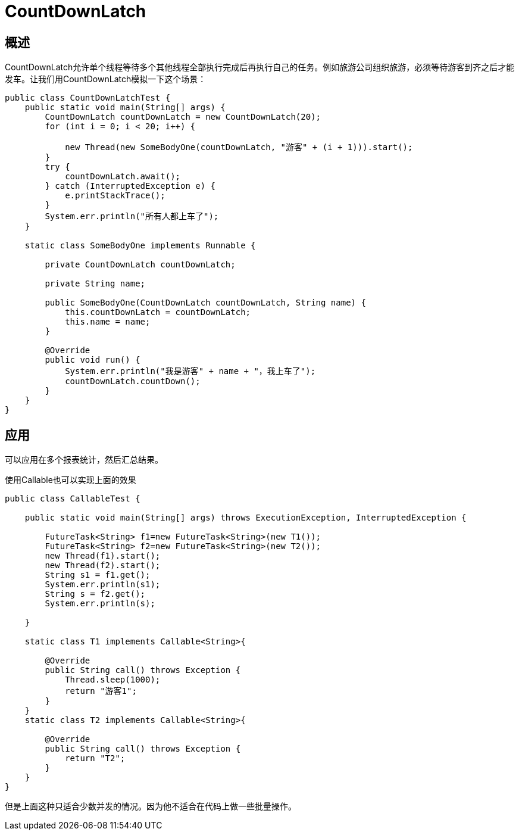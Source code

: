 = CountDownLatch

:toc: left
:icons: font
:sectanchors: 
:toclevels: 4
:source-highlighter: pygments
:pygments-style: manni
:source-linenums-option:

== 概述

CountDownLatch允许单个线程等待多个其他线程全部执行完成后再执行自己的任务。例如旅游公司组织旅游，必须等待游客到齐之后才能发车。让我们用CountDownLatch模拟一下这个场景：
[source,java]
----
public class CountDownLatchTest {
    public static void main(String[] args) {
        CountDownLatch countDownLatch = new CountDownLatch(20);
        for (int i = 0; i < 20; i++) {

            new Thread(new SomeBodyOne(countDownLatch, "游客" + (i + 1))).start();
        }
        try {
            countDownLatch.await();
        } catch (InterruptedException e) {
            e.printStackTrace();
        }
        System.err.println("所有人都上车了");
    }

    static class SomeBodyOne implements Runnable {

        private CountDownLatch countDownLatch;

        private String name;

        public SomeBodyOne(CountDownLatch countDownLatch, String name) {
            this.countDownLatch = countDownLatch;
            this.name = name;
        }

        @Override
        public void run() {
            System.err.println("我是游客" + name + "，我上车了");
            countDownLatch.countDown();
        }
    }
}

----

== 应用

可以应用在多个报表统计，然后汇总结果。

使用Callable也可以实现上面的效果
[source,java]
----
public class CallableTest {

    public static void main(String[] args) throws ExecutionException, InterruptedException {

        FutureTask<String> f1=new FutureTask<String>(new T1());
        FutureTask<String> f2=new FutureTask<String>(new T2());
        new Thread(f1).start();
        new Thread(f2).start();
        String s1 = f1.get();
        System.err.println(s1);
        String s = f2.get();
        System.err.println(s);

    }

    static class T1 implements Callable<String>{

        @Override
        public String call() throws Exception {
            Thread.sleep(1000);
            return "游客1";
        }
    }
    static class T2 implements Callable<String>{

        @Override
        public String call() throws Exception {
            return "T2";
        }
    }
}
----

但是上面这种只适合少数并发的情况。因为他不适合在代码上做一些批量操作。